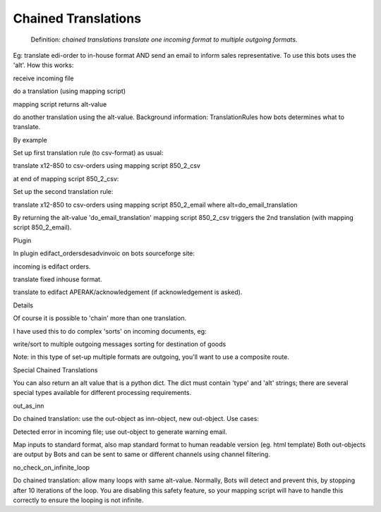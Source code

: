 Chained Translations
--------------------

    Definition: *chained translations translate one incoming format to
    multiple outgoing formats.*

Eg: translate edi-order to in-house format AND send an email to inform
sales representative. To use this bots uses the 'alt'. How this works:

.. raw:: html

   <ul><li>

receive incoming file

.. raw:: html

   </li><li>

do a translation (using mapping script)

.. raw:: html

   </li><li>

mapping script returns alt-value

.. raw:: html

   </li><li>

do another translation using the alt-value. Background information:
TranslationRules how bots determines what to translate.

.. raw:: html

   </li></ul>

   <h3>

By example

.. raw:: html

   </h3>

   <ul><li>

Set up first translation rule (to csv-format) as usual:

.. raw:: html

   <ul><li>

translate x12-850 to csv-orders using mapping script 850\_2\_csv

.. raw:: html

   </li></ul></li><li>

at end of mapping script 850\_2\_csv:

.. raw:: html

   <pre><code>  return 'do_email_translation'        #alt-value is returned<br>
   </code></pre>
   </li><li>

Set up the second translation rule:

.. raw:: html

   <ul><li>

translate x12-850 to csv-orders using mapping script 850\_2\_email where
alt=do\_email\_translation

.. raw:: html

   </li></ul></li></ul>

By returning the alt-value 'do\_email\_translation' mapping script
850\_2\_csv triggers the 2nd translation (with mapping script
850\_2\_email).

.. raw:: html

   <h3>

Plugin

.. raw:: html

   </h3>

In plugin edifact\_ordersdesadvinvoic on bots sourceforge site:

.. raw:: html

   <ol><li>

incoming is edifact orders.

.. raw:: html

   </li><li>

translate fixed inhouse format.

.. raw:: html

   </li><li>

translate to edifact APERAK/acknowledgement (if acknowledgement is
asked).

.. raw:: html

   </li></ol>

   <h3>

Details

.. raw:: html

   </h3>
   <ul><li>

Of course it is possible to 'chain' more than one translation.

.. raw:: html

   </li><li>

I have used this to do complex 'sorts' on incoming documents, eg:

.. raw:: html

   <ul><li>

write/sort to multiple outgoing messages sorting for destination of
goods

.. raw:: html

   </li></ul></li><li>

Note: in this type of set-up multiple formats are outgoing, you'll want
to use a composite route.

.. raw:: html

   </li></ul>

.. raw:: html

   <h2>

Special Chained Translations

.. raw:: html

   </h2>

You can also return an alt value that is a python dict. The dict must
contain 'type' and 'alt' strings; there are several special types
available for different processing requirements.

.. raw:: html

   <h3>

out\_as\_inn

.. raw:: html

   </h3>

Do chained translation: use the out-object as inn-object, new
out-object. Use cases:

.. raw:: html

   <ol><li>

Detected error in incoming file; use out-object to generate warning
email.

.. raw:: html

   </li><li>

Map inputs to standard format, also map standard format to human
readable version (eg. html template) Both out-objects are output by Bots
and can be sent to same or different channels using channel filtering.

.. raw:: html

   <pre><code>    # if the first output is not needed to send somewhere, discard it<br>
       # omit this step and you will get both outputs<br>
       from bots.botsconfig import *<br>
       out.ta_info['statust'] = DONE<br>
   <br>
       # use output of first mapping as input of second mapping<br>
       return {'type':'out_as_inn','alt':'do_email_translation'}<br>
   </code></pre></li></ol>

   <h3>

no\_check\_on\_infinite\_loop

.. raw:: html

   </h3>

Do chained translation: allow many loops with same alt-value. Normally,
Bots will detect and prevent this, by stopping after 10 iterations of
the loop. You are disabling this safety feature, so your mapping script
will have to handle this correctly to ensure the looping is not
infinite.

.. raw:: html

   <pre><code>    # we MUST have a way to exit the loop!<br>
       if (some condition):<br>
           return<br>
   <br>
       # loop through this mapping multiple times...<br>
       return {'type':'no_check_on_infinite_loop','alt':'repeat'}<br>
   </code></pre>

